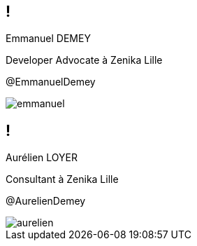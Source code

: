 [.speaker]
== !

[id="speaker-bio"]
--
Emmanuel DEMEY

Developer Advocate à Zenika Lille 

@EmmanuelDemey
--

image::emmanuel.jpg[]

[.speaker]
== !

[id="speaker-bio"]
--
Aurélien LOYER

Consultant à Zenika Lille 

@AurelienDemey
--

image::aurelien.jpeg[]